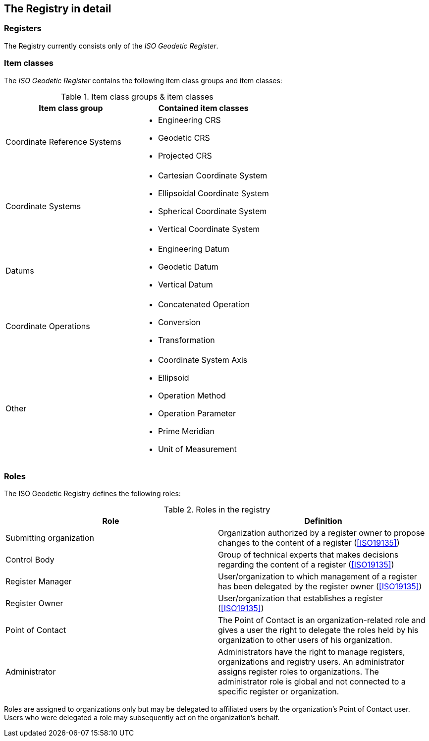 [[registry-details]]
== The Registry in detail

=== Registers

The Registry currently consists only of the _ISO Geodetic Register_.

=== Item classes

The _ISO Geodetic Register_ contains the following item class groups and item classes:

.Item class groups & item classes
[cols="a,a",options="header"]
|===
|Item class group
|Contained item classes

|Coordinate Reference Systems
|
* Engineering CRS
* Geodetic CRS
* Projected CRS

|Coordinate Systems
|
* Cartesian Coordinate System
* Ellipsoidal Coordinate System
* Spherical Coordinate System
* Vertical Coordinate System

|Datums
|
* Engineering Datum
* Geodetic Datum
* Vertical Datum

|Coordinate Operations
|
* Concatenated Operation
* Conversion
* Transformation

|Other
|
* Coordinate System Axis
* Ellipsoid
* Operation Method
* Operation Parameter
* Prime Meridian
* Unit of Measurement

|===


[[roles]]
=== Roles

The ISO Geodetic Registry defines the following roles:

.Roles in the registry
[cols="a,a",options="header"]
|===
|Role
|Definition

|Submitting organization
|Organization authorized by a register owner to propose changes to the content of a register (<<ISO19135>>)

|Control Body
|Group of technical experts that makes decisions regarding the content of a register (<<ISO19135>>)

|Register Manager
|User/organization to which management of a register has been delegated by the register owner (<<ISO19135>>)

|Register Owner
|User/organization that establishes a register (<<ISO19135>>)

|Point of Contact
|The Point of Contact is an organization-related role and gives a user the right to delegate the roles held by his organization to other users of his organization.

|Administrator
|Administrators have the right to manage registers, organizations and registry users. An administrator assigns register roles to organizations. The administrator role is global and not connected to a specific register or organization.

|===


Roles are assigned to organizations only but may be delegated to affiliated users by the organization's Point of Contact user. Users who were delegated a role may subsequently act on the organization's behalf.

